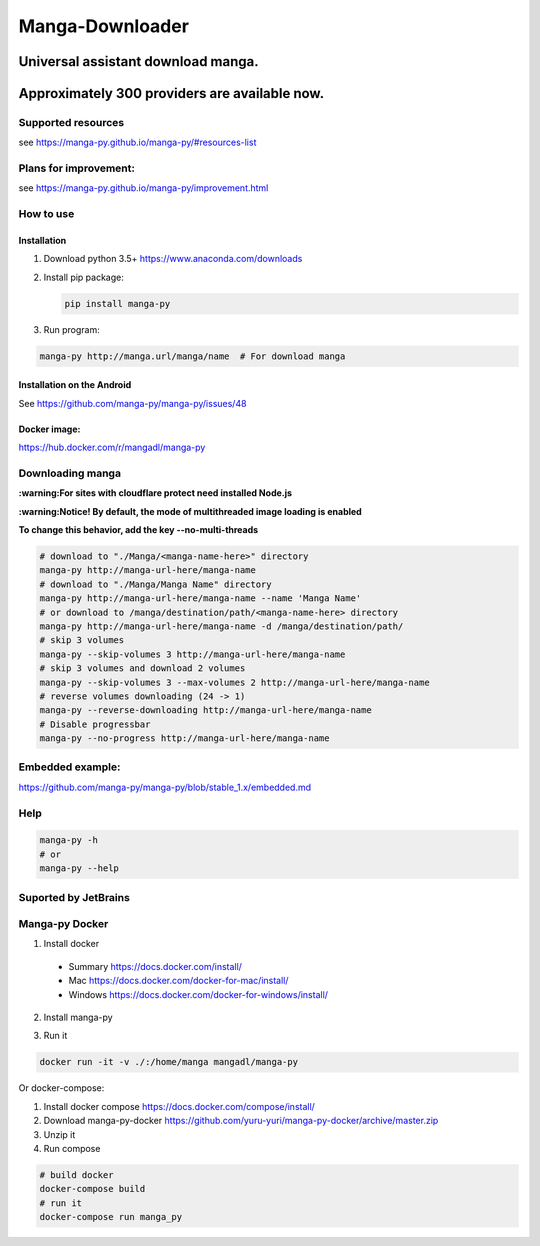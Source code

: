 Manga-Downloader |Travis CI result|
===================================

Universal assistant download manga.
'''''''''''''''''''''''''''''''''''

Approximately 300 providers are available now.
''''''''''''''''''''''''''''''''''''''''''''''

|Scrutinizer CI result| |Scrutinizer CI coverage| |GitHub issues|

|Code Climate| |Issue Count| |GitHub repo size| |PyPI - size|

|PyPI - Python Version| |PyPi version| |PyPI - Downloads|

Supported resources
-------------------

see https://manga-py.github.io/manga-py/#resources-list

Plans for improvement:
----------------------

see https://manga-py.github.io/manga-py/improvement.html

How to use
----------

Installation
~~~~~~~~~~~~

1) Download python 3.5+ https://www.anaconda.com/downloads
2) Install pip package:

   .. code:: bash

       pip install manga-py

3) Run program:

.. code:: bash

    manga-py http://manga.url/manga/name  # For download manga

Installation on the Android
~~~~~~~~~~~~~~~~~~~~~~~~~~~
See https://github.com/manga-py/manga-py/issues/48

Docker image:
~~~~~~~~~~~~~
https://hub.docker.com/r/mangadl/manga-py


Downloading manga
-----------------

**:warning:For sites with cloudflare protect need installed Node.js**

**:warning:Notice! By default, the mode of multithreaded image loading
is enabled**

**To change this behavior, add the key --no-multi-threads**

.. code:: bash

    # download to "./Manga/<manga-name-here>" directory
    manga-py http://manga-url-here/manga-name
    # download to "./Manga/Manga Name" directory
    manga-py http://manga-url-here/manga-name --name 'Manga Name'
    # or download to /manga/destination/path/<manga-name-here> directory
    manga-py http://manga-url-here/manga-name -d /manga/destination/path/
    # skip 3 volumes
    manga-py --skip-volumes 3 http://manga-url-here/manga-name
    # skip 3 volumes and download 2 volumes
    manga-py --skip-volumes 3 --max-volumes 2 http://manga-url-here/manga-name
    # reverse volumes downloading (24 -> 1)
    manga-py --reverse-downloading http://manga-url-here/manga-name
    # Disable progressbar
    manga-py --no-progress http://manga-url-here/manga-name


Embedded example:
-----------------
https://github.com/manga-py/manga-py/blob/stable_1.x/embedded.md

Help
----

.. code:: bash

    manga-py -h
    # or
    manga-py --help

Suported by JetBrains
---------------------
|JetBrains logo|


Manga-py Docker
---------------

1. Install docker
  - Summary https://docs.docker.com/install/
  - Mac https://docs.docker.com/docker-for-mac/install/
  - Windows https://docs.docker.com/docker-for-windows/install/

2. Install manga-py 

.. code:: bash
    docker pull mangadl/manga-py


3. Run it

.. code:: bash

    docker run -it -v ./:/home/manga mangadl/manga-py


Or docker-compose:

1. Install docker compose https://docs.docker.com/compose/install/

2. Download manga-py-docker https://github.com/yuru-yuri/manga-py-docker/archive/master.zip

3. Unzip it

4. Run compose

.. code:: bash

    # build docker
    docker-compose build
    # run it
    docker-compose run manga_py


.. |Travis CI result| image:: https://travis-ci.org/manga-py/manga-py.svg?branch=stable_1.x
   :target: https://travis-ci.org/manga-py/manga-py/branches
.. |Code Climate| image:: https://codeclimate.com/github/manga-py/manga-py/badges/gpa.svg
   :target: https://codeclimate.com/github/manga-py/manga-py
.. |Issue Count| image:: https://codeclimate.com/github/manga-py/manga-py/badges/issue_count.svg
   :target: https://codeclimate.com/github/manga-py/manga-py
.. |PyPI - Python Version| image:: https://img.shields.io/pypi/pyversions/manga-py.svg
   :target: https://pypi.org/project/manga-py/
.. |Scrutinizer CI result| image:: https://scrutinizer-ci.com/g/manga-py/manga-py/badges/quality-score.png?b=stable_1.x
   :target: https://scrutinizer-ci.com/g/manga-py/manga-py
.. |Scrutinizer CI coverage| image:: https://scrutinizer-ci.com/g/manga-py/manga-py/badges/coverage.png?b=stable_1.x
   :target: https://scrutinizer-ci.com/g/manga-py/manga-py
.. |GitHub issues| image:: https://img.shields.io/github/issues/manga-py/manga-py.svg
   :target: https://github.com/manga-py/manga-py/issues
.. |PyPi version| image:: https://badge.fury.io/py/manga-py.svg
   :alt: PyPI
   :target: https://pypi.org/project/manga-py/
.. |JetBrains logo| image:: https://github.com/yuru-yuri/manga-py/raw/stable_1.x/.github/jetbrains.png
   :alt: JetBrains
   :target: https://www.jetbrains.com/?from=manga-py
.. |MicroBadger Layers| image:: https://img.shields.io/microbadger/layers/mangadl/manga-py
   :alt: MicroBadger Layers
.. |MicroBadger Size| image:: https://img.shields.io/microbadger/image-size/mangadl/manga-py
   :alt: MicroBadger Size
.. |GitHub repo size| image:: https://img.shields.io/github/repo-size/manga-py/manga-py
   :alt: GitHub repo size
.. |PyPI - Downloads| image:: https://img.shields.io/pypi/dm/manga-py
   :alt: PyPI - Downloads
.. |PyPI - size| image:: https://img.shields.io/badge/dynamic/json?color=success&label=PyPI+size&query=%24.size&url=https://sttv.me/manga-py.json&?cacheSeconds=3600&suffix=+Kb
   :alt: PyPI - size
   

